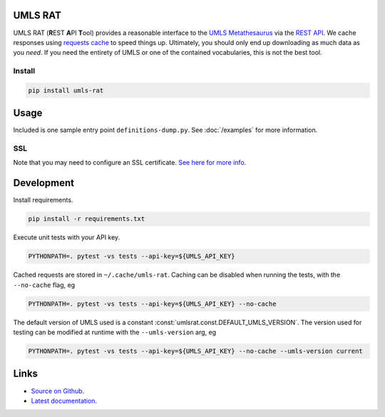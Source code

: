 UMLS RAT
=========

UMLS RAT (**R**\ EST **A**\ PI **T**\ ool) provides a reasonable interface to the `UMLS Metathesaurus <https://uts.nlm.nih.gov/uts/umls/home>`_ via the `REST API <https://documentation.uts.nlm.nih.gov/rest/home.html>`_. We cache responses using `requests cache <https://requests-cache.readthedocs.io/en/stable/>`_ to speed things up. Ultimately, you should only end up downloading as much data as you *need*. If you need the entirety of UMLS or one of the contained vocabularies, this is not the best tool.

Install
-------

.. code-block:: console
    
    pip install umls-rat

Usage
=====

Included is one sample entry point ``definitions-dump.py``. See :doc:`/examples` for more information.

SSL
---

Note that you may need to configure an SSL certificate. `See here for more info <https://requests.readthedocs.io/en/master/user/advanced/#ssl-cert-verification>`__. 

Development
===========

Install requirements. 

.. code-block:: console

    pip install -r requirements.txt

Execute unit tests with your API key. 

.. code-block:: console

    PYTHONPATH=. pytest -vs tests --api-key=${UMLS_API_KEY}

Cached requests are stored in ``~/.cache/umls-rat``. Caching can be disabled when running the tests, with the ``--no-cache`` flag, eg

.. code-block:: console

    PYTHONPATH=. pytest -vs tests --api-key=${UMLS_API_KEY} --no-cache


The default version of UMLS used is a constant :const:`umlsrat.const.DEFAULT_UMLS_VERSION`. The version used for testing can be modified at runtime with the ``--umls-version`` arg, eg

.. code-block:: console

    PYTHONPATH=. pytest -vs tests --api-key=${UMLS_API_KEY} --no-cache --umls-version current


Links
=====

* `Source on Github <https://github.mmm.com/OneNLU/umls-rat>`_.
* `Latest documentation <https://jenkins.firebird.mmm.com/job/MMODAL/job/NLU-ML-Libraries/job/umls-rat/job/main/Documentation/index.html#>`_.
